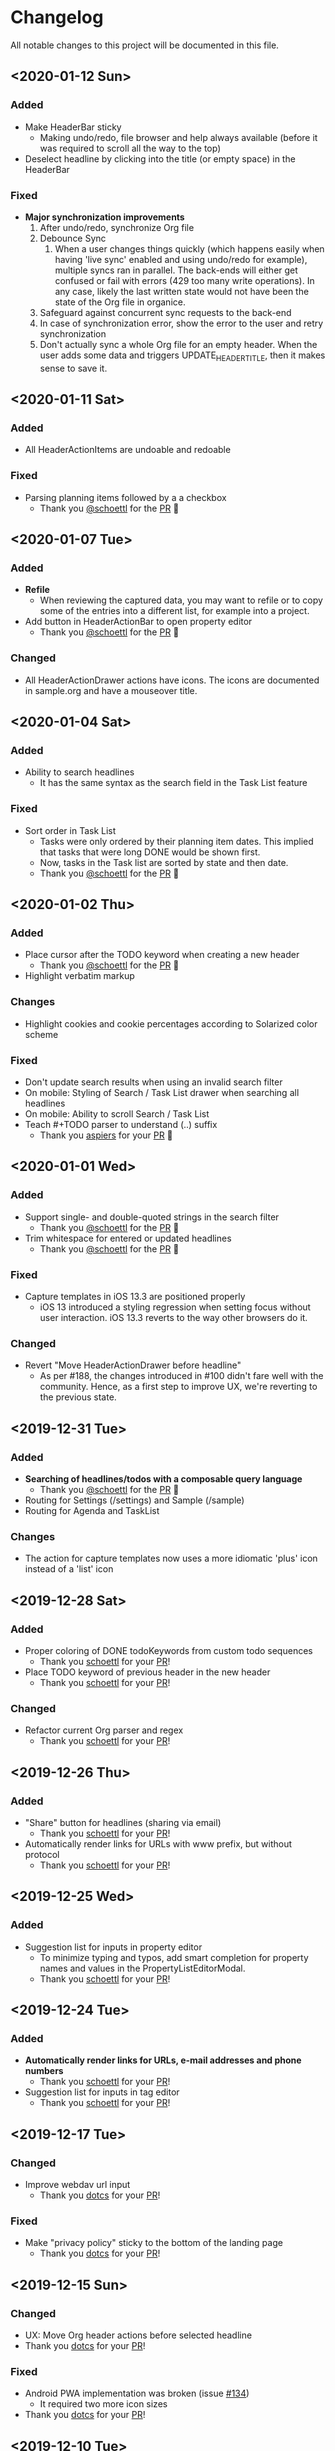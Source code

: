 * Changelog

All notable changes to this project will be documented in this file.

** <2020-01-12 Sun>

*** Added
    - Make HeaderBar sticky
      - Making undo/redo, file browser and help always available
        (before it was required to scroll all the way to the top)
    - Deselect headline by clicking into the title (or empty space) in
      the HeaderBar

*** Fixed
    - *Major synchronization improvements*
      1. After undo/redo, synchronize Org file
      2. Debounce Sync
         1. When a user changes things quickly (which happens easily
            when having 'live sync' enabled and using undo/redo for
            example), multiple syncs ran in parallel. The back-ends
            will either get confused or fail with errors (429 too many
            write operations). In any case, likely the last written
            state would not have been the state of the Org file in
            organice.
      3. Safeguard against concurrent sync requests to the back-end
      4. In case of synchronization error, show the error to the user
         and retry synchronization
      5. Don't actually sync a whole Org file for an empty header.
         When the user adds some data and triggers
         UPDATE_HEADER_TITLE, then it makes sense to save it.

** <2020-01-11 Sat>

*** Added
    - All HeaderActionItems are undoable and redoable

*** Fixed
    - Parsing planning items followed by a a checkbox
      - Thank you [[https://github.com/schoettl][@schoettl]] for the [[https://github.com/200ok-ch/organice/pull/222/files][PR]] 🙏
** <2020-01-07 Tue>

*** Added
    - *Refile*
      - When reviewing the captured data, you may want to refile or to
        copy some of the entries into a different list, for example
        into a project.
    - Add button in HeaderActionBar to open property editor
      - Thank you [[https://github.com/schoettl][@schoettl]] for the [[https://github.com/200ok-ch/organice/pull/195][PR]] 🙏

*** Changed
    - All HeaderActionDrawer actions have icons. The icons are
      documented in sample.org and have a mouseover title.

** <2020-01-04 Sat>

*** Added
    - Ability to search headlines
      - It has the same syntax as the search field in the Task List
        feature

*** Fixed
    - Sort order in Task List
      - Tasks were only ordered by their planning item dates. This
        implied that tasks that were long DONE would be shown first.
      - Now, tasks in the Task list are sorted by state and then date.
      - Thank you [[https://github.com/schoettl][@schoettl]] for the [[https://github.com/200ok-ch/organice/pull/207][PR]] 🙏


** <2020-01-02 Thu>

*** Added
    - Place cursor after the TODO keyword when creating a new header
      - Thank you [[https://github.com/schoettl][@schoettl]] for the [[https://github.com/200ok-ch/organice/pull/193][PR]] 🙏
    - Highlight verbatim markup

*** Changes
    - Highlight cookies and cookie percentages according to Solarized
      color scheme

*** Fixed
    - Don't update search results when using an invalid search filter
    - On mobile: Styling of Search / Task List drawer when searching all
      headlines
    - On mobile: Ability to scroll Search / Task List
    - Teach #+TODO parser to understand (..) suffix
      - Thank you [[https://github.com/aspiers][aspiers]] for your [[https://github.com/200ok-ch/organice/pull/202][PR]] 🙏

** <2020-01-01 Wed>

*** Added
    - Support single- and double-quoted strings in the search filter
      - Thank you [[https://github.com/schoettl][@schoettl]] for the [[https://github.com/200ok-ch/organice/pull/176][PR]] 🙏
    - Trim whitespace for entered or updated headlines
      - Thank you [[https://github.com/schoettl][@schoettl]] for the [[https://github.com/200ok-ch/organice/pull/177][PR]] 🙏

*** Fixed
    - Capture templates in iOS 13.3 are positioned properly
      - iOS 13 introduced a styling regression when setting focus
        without user interaction. iOS 13.3 reverts to the way other
        browsers do it.

*** Changed
    - Revert "Move HeaderActionDrawer before headline"
      - As per #188, the changes introduced in #100 didn't fare well
        with the community. Hence, as a first step to improve UX,
        we're reverting to the previous state.

** <2019-12-31 Tue>

*** Added
    - *Searching of headlines/todos with a composable query language*
      - Thank you [[https://github.com/schoettl][@schoettl]] for the [[https://github.com/200ok-ch/organice/pull/154][PR]] 🙏
    - Routing for Settings (/settings) and Sample (/sample)
    - Routing for Agenda and TaskList

*** Changes
    - The action for capture templates now uses a more idiomatic
      'plus' icon instead of a 'list' icon

** <2019-12-28 Sat>

*** Added
    - Proper coloring of DONE todoKeywords from custom todo sequences
      - Thank you [[https://github.com/schoettl][schoettl]] for your [[https://github.com/200ok-ch/organice/pull/165][PR]]!
    - Place TODO keyword of previous header in the new header
      - Thank you [[https://github.com/schoettl][schoettl]] for your [[https://github.com/200ok-ch/organice/pull/164][PR]]!

*** Changed
    - Refactor current Org parser and regex
      - Thank you [[https://github.com/schoettl][schoettl]] for your [[https://github.com/200ok-ch/organice/pull/161][PR]]!

** <2019-12-26 Thu>

*** Added

    - "Share" button for headlines (sharing via email)
      - Thank you [[https://github.com/schoettl][schoettl]] for your [[https://github.com/200ok-ch/organice/pull/145][PR]]!
    - Automatically render links for URLs with www prefix, but without
      protocol
      - Thank you [[https://github.com/schoettl][schoettl]] for your [[https://github.com/200ok-ch/organice/pull/159][PR]]!

** <2019-12-25 Wed>

*** Added

    - Suggestion list for inputs in property editor
      - To minimize typing and typos, add smart completion for property
        names and values in the PropertyListEditorModal.
      - Thank you [[https://github.com/schoettl][schoettl]] for your [[https://github.com/200ok-ch/organice/pull/144][PR]]!

** <2019-12-24 Tue>
*** Added

    - *Automatically render links for URLs, e-mail addresses and phone
      numbers*
      - Thank you [[https://github.com/schoettl][schoettl]] for your [[https://github.com/200ok-ch/organice/pull/147][PR]]!

    - Suggestion list for inputs in tag editor
      - Thank you [[https://github.com/schoettl][schoettl]] for your [[https://github.com/200ok-ch/organice/pull/149][PR]]!

** <2019-12-17 Tue>
*** Changed
    - Improve webdav url input
      - Thank you [[https://github.com/dotcs][dotcs]] for your [[https://github.com/200ok-ch/organice/pull/139][PR]]!
*** Fixed
    - Make "privacy policy" sticky to the bottom of the landing page
      - Thank you [[https://github.com/dotcs][dotcs]] for your [[https://github.com/200ok-ch/organice/pull/140][PR]]!

** <2019-12-15 Sun>

*** Changed
    - UX: Move Org header actions before selected headline
    - Thank you [[https://github.com/dotcs][dotcs]] for your [[https://github.com/200ok-ch/organice/pull/136][PR]]!

*** Fixed
    - Android PWA implementation was broken (issue [[https://github.com/200ok-ch/organice/issues/134][#134]])
      - It required two more icon sizes
    - Thank you [[https://github.com/dotcs][dotcs]] for your [[https://github.com/200ok-ch/organice/pull/135][PR]]!

** <2019-12-10 Tue>

*** Added

    - *Docker Support*
    - The CI/CD workflow now also builds a Docker container which is
      then published to
      https://hub.docker.com/repository/docker/twohundredok/organice
    - Thank you [[https://github.com/dotcs][dotcs]] for your [[https://github.com/200ok-ch/organice/pull/133][PR]]!

** <2019-12-08 Sun>

*** Added

    - As a user, when I'm on a headline with a planning item (schedule
      or deadline), I want to be able to remove it.

** <2019-11-29 Fri>

*** Fixed

    - Clicking the Timestamp in a TODO within the agenda toggles from
      the date to a human readable timespan

** <2019-11-27 Wed>

*** Added

    - Instructions on configuring Nextcloud+haproxy to allow WebDAV
    - Documentation on how to share from Nextcloud using WebDAV
    - Thank you [[https://github.com/runejuhl][runejuhl]] for your [[https://github.com/200ok-ch/organice/pull/122][PR]]!

** <2019-11-25 Mon>

*** Added
    - Honor the 'nologrepeat' option
      - It can be set via =#+STARTUP:= or as a property
      - Thank you [[https://github.com/jamesnvc][@jamesnvc]] for your [[https://github.com/200ok-ch/organice/pull/119][PR]]!

** <2019-11-22 Fri>

*** Fixed

    - Handle non-clock entries in =:LOGBOOK:= drawers
      - Fixes [[https://github.com/200ok-ch/organice/issues/111][issue #111]], [[https://github.com/200ok-ch/organice/issues/108][issue #108]] and [[https://github.com/200ok-ch/organice/issues/110][issue #110]]
      - Thank you [[https://github.com/jamesnvc][@jamesnvc]] for your [[https://github.com/200ok-ch/organice/pull/112][PR]]!

** <2019-11-21 Thu>

*** Fixed

    - Safeguard against potential Dropbox SDK Bug
      - More information in [[https://github.com/200ok-ch/organice/issues/108][issue #108]]

** <2019-11-19 Tue>

*** Changed

    - Don't put newlines after headers with no content, add newline at EOF
      - Thank you [[https://github.com/jamesnvc][@jamesnvc]] for your [[https://github.com/200ok-ch/organice/pull/106][PR]]!

** <2019-11-14 Thu>

*** Added

    - *Clocking work time*
      - Org mode allows you to clock the time you spend on specific
        tasks in a project:
        https://orgmode.org/manual/Clocking-Work-Time.html#Clocking-Work-Time
      - organice is compatible with logbook clocking, now
      - You can 'clock in' and 'clock out' to a header
      - Thank you [[https://github.com/jamesnvc][@jamesnvc]] for your [[https://github.com/200ok-ch/organice/pull/103][PR]]!

** <2019-10-31 Thu>

*** Fixed
    - Keep all in-file settings and content lines from top of file
      - Thank you [[https://github.com/andersjohansson][@andersjohansson]] for your [[https://github.com/200ok-ch/organice/pull/90][PR]]!

** <2019-10-29 Tue>

*** Added
    - Show login options as clickable links with cursor pointer
    - Also improve wording with regards to login options
      - Thank you [[https://github.com/rodrigomaia17][@rodrigomaia17]] for your [[https://github.com/200ok-ch/organice/pull/88][PR]]!


** <2019-10-26 Sat>

*** Added
    - *WebDAV as a sync backend!*
      - Thank you [[https://github.com/TristanCacqueray][@TristanCacqueray]] for your [[https://github.com/200ok-ch/organice/pull/82][PR]]!

    - As a user, when I swipe a header, I want the icon to contrast
      the background, so that better see the action taken
      - Thank you [[https://github.com/ragone][@ragone]] for your [[https://github.com/200ok-ch/organice/pull/78][PR]]!

    - As a user, when I hover a clickable element, I want my cursor to
    change, so that I can see that it is clickable.
      - Thank you [[https://github.com/ragone][@ragone]] for your [[https://github.com/200ok-ch/organice/pull/79][PR]]!

*** Fixed
    - Do not throw an error when clearing a planning item
      - Thank you [[https://github.com/ragone][@ragone]] for your [[https://github.com/200ok-ch/organice/pull/81][PR]]!

** <2019-10-02 Wed>

*** Fixed

- On iOS 13, fix the regression which made capture input fields hide
  under the keyboard
  - More information and screenshots in the ticket: https://github.com/200ok-ch/organice/issues/46
  - Turns out this issue is non trivial to fix and requires specific
    rules for every size of iPhone. I tested against the Xs and 6s. If
    you have a different form factor and the capture template input
    screen looks off to you, please send me a screenshot of what it
    looks like and I'll add the dimensions for your form factor right
    away!

** <2019-09-28 Sat>

*** Added

- Implemented a =redo= Button next to the =undo= button

** <2019-09-21 Sat>

*** Fixed

- Parser bug which would interpret *bold* statements in the beginning
  of a line as a header.
- Parser bug which would delete newlines between headers and items

*** Changed

- @MTrost [[https://github.com/200ok-ch/organice/pull/45][introduced]] a new testing library called [[https://testing-library.com/docs/intro][React Testing
  Library]] which greatly simplified writing interaction tests.

** <2019-09-19 Thu>

*** Changed

- Constraining to a max width and centering for tablets and bigger

** <2019-09-15 Sun>

*** Fixed

- The 'Sync on application becoming visible' feature works on iOS and
  Safari
  - If enabled, the current org file is pulled from the sync backend
    when the browser tab becomes visible. This prevents you from
    having a stale file before starting to make changes to it.

** <2019-09-08 Sun>
*** Added

- Documented how to use organice from a bookmarklet using the capture
  template feature

** <2019-09-06 Fri>
*** Fixed

- Removed Google Analytics tracking, because it has no place here

** <2019-09-02 Mon>

*** Added

- Configure Google Drive for the free community version of organice at
  https://organice.200ok.ch
- Documented SPA routing for self-hosting
- Wrote and publicized a Privacy Policy

** <2019-08-27 Tue>

*** Changed

- Color scheme has been ported to the popular [[https://ethanschoonover.com/solarized/][Solarized]] (light mode)
  - Whilst doing so, CSS variables have been introduced, so that
    there's not a whole lot of repetition of magic rgb values going on
  - The logo has been adapted, too
- The landing page and settings screens have been de-cluttered

** <2019-08-26 Mon>

*** Added

- Continuous deployment: Merging to =master= triggers a build on CI
  and when successful, it triggers a deploy to https://org.200ok.ch
- Add a new temporary™ logo: [[file:public/organice.png][organice.png]]

** <2019-08-25 Sun>

*** Added

- Since we want organice to be a community driven project, we have added:
  - [[file:CODE_OF_CONDUCT.org][Code of conduct]]
  - [[file:CONTRIBUTING.org][Contributing guidelines]]

- Add [[https://circleci.com/][CircleCI]] to run the tests on every commit
  - They are also integrated as a check for PRs with the benefit that
    contributors get automated feedback by running the regression test
    suite.

- Add [[https://greenkeeper.io][Greenkeeper]] for automated dependency management

- Add [[https://codeclimate.com][Codeclimate]] for automated maintainability analysis

*** Changed

- Upgraded to Node 12.9

** <2019-08-12 Mon>

*** Changed

- The default keybindings (when used from a desktop browser) are now
  more in line with the defaults in Emacs itself

*** Fixed

- The keybindings work on non-macOS operating systems

** <2019-08-10 Sat>

*** Added

- As a user, when in a directory listing, I want the folders and files
  to be sorted alphabetically. Furthermore, I only want to see files
  that organice can open (that is org and org archive files).
- Note: This is only implemented for the Dropbox back-end at this time.

*** Changed

- Filters files from a directory listing down to org files.
- Sorts folders atop of files.
- Sorts both folders and files alphabetically.


** <2019-08-05 Mon>

*** Added

- When the browser tab becomes visible, pull the latest version of the
  Org file
  - This is rather helpful when the app is used in production. Since
    the production build supports loading the complete application and
    org-file from cache, it can be open for a very long time. When the
    org-file hasn't been pulled in a "very long time"™, then chances
    are non-nil that the file has been changed by another client in
    the meantime.
  - Without this change, when the user opens the app after a while,
    makes changes to the file and wants to sync to the back-end, there
    might be the message "Since you last pulled, a newer version of
    the file has been pushed to the server.". Now the user has two
    conflicting versions of the same file and can only chose to keep
    one (Which in itself is great UX and great error handling for
    cases in which we do encounter a merge conflict, of course!).
  - This situation is mitigated with this change. Now the user has the
    option to enable "Sync on application becoming visible" which acts
    similarly to "Live Sync". When the user opts to use this feature,
    whenever the application get's pulled from the background or
    started through the service worker, the first thing that happens
    it that a new version of the org-file is pulled from the server.
    It's therefore much harder for the user to create conflicts.

** <2019-08-04 Sun>

*** Fixed

- Parser doesn't break indentation of existing files in fewer places
- Planning Items are formatted as in Emacs Org mode
- Properties are formatted as in Emacs Org mode
- Tags are formatted as in Emacs Org mode


** <2019-08-03 Sat>

*** Added

- Documented deployment options
  - People have been asking for tighter access restrictions.
  - Imo the best answer to that request is to make it as easy as
    possible to host organice.
  - There's myriads of good options, of course. I picked to document
    two that will (potentially) be cost-free to the users and which
    are very easy and quick to set up: Ftp and Heroku.

*** Fixed

- Tests on =master= were red
  - Partly due to obsolete tests
  - Partly because tests weren't updated according to changes in the code
